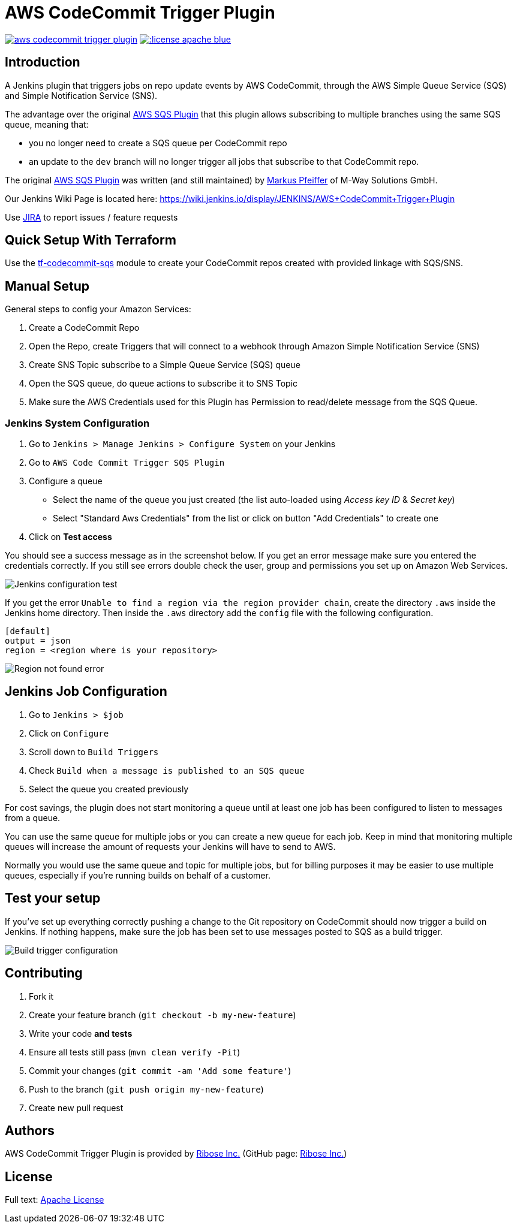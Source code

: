 = AWS CodeCommit Trigger Plugin

image:https://img.shields.io/travis/jenkinsci/aws-codecommit-trigger-plugin.svg?style=flat-square[link=https://travis-ci.org/jenkinsci/aws-codecommit-trigger-plugin.svg?branch=master]
image:https://img.shields.io/:license-apache-blue.svg?style=flat-square[link=https://www.apache.org/licenses/LICENSE-2.0.html]

== Introduction

A Jenkins plugin that triggers jobs on repo update events by AWS
CodeCommit, through the AWS Simple Queue Service (SQS) and Simple
Notification Service (SNS).

The advantage over the original
https://github.com/jenkinsci/aws-sqs-plugin[AWS SQS Plugin] that this
plugin allows subscribing to multiple branches using the same SQS queue,
meaning that:

* you no longer need to create a SQS queue per CodeCommit repo
* an update to the `dev` branch will no longer trigger all jobs that
  subscribe to that CodeCommit repo.

The original https://github.com/jenkinsci/aws-sqs-plugin[AWS SQS Plugin]
was written (and still maintained) by
https://github.com/mpfeiffermway[Markus Pfeiffer] of M-Way Solutions
GmbH.

Our Jenkins Wiki Page is located here:
https://wiki.jenkins.io/display/JENKINS/AWS+CodeCommit+Trigger+Plugin

Use https://issues.jenkins-ci.org[JIRA] to report issues / feature requests


== Quick Setup With Terraform

Use the
https://github.com/riboseinc/tf-codecommit-sqs[tf-codecommit-sqs] module
to create your CodeCommit repos created with provided linkage with SQS/SNS.


== Manual Setup

General steps to config your Amazon Services:

1. Create a CodeCommit Repo
2. Open the Repo, create Triggers that will connect to a webhook through
   Amazon Simple Notification Service (SNS)
3. Create SNS Topic subscribe to a Simple Queue Service (SQS) queue
4. Open the SQS queue, do queue actions to subscribe it to SNS Topic
5. Make sure the AWS Credentials used for this Plugin has Permission to
   read/delete message from the SQS Queue.


=== Jenkins System Configuration

1. Go to `Jenkins > Manage Jenkins > Configure System` on your Jenkins

2. Go to `AWS Code Commit Trigger SQS Plugin`

3. Configure a queue

    * Select the name of the queue you just created (the list auto-loaded using _Access key ID_ & _Secret key_)
    * Select "Standard Aws Credentials" from the list or click on button "Add Credentials" to create one

4. Click on *Test access*

You should see a success message as in the screenshot below. If you get
an error message make sure you entered the credentials correctly. If you
still see errors double check the user, group and permissions you set up
on Amazon Web Services.

image::doc/images/global-config.png["Jenkins configuration test"]

If you get the error `Unable to find a region via the region provider chain`,
create the directory `.aws` inside the Jenkins home directory.
Then inside the `.aws` directory add the `config` file with the following configuration.

```
[default]
output = json
region = <region where is your repository>
```

image::doc/images/region-not-found.png["Region not found error"]

== Jenkins Job Configuration

1. Go to `Jenkins > $job`
2. Click on `Configure`
3. Scroll down to `Build Triggers`
4. Check `Build when a message is published to an SQS queue`
5. Select the queue you created previously

For cost savings, the plugin does not start monitoring a queue until at
least one job has been configured to listen to messages from a queue.

You can use the same queue for multiple jobs or you can create a new
queue for each job. Keep in mind that monitoring multiple queues will
increase the amount of requests your Jenkins will have to send to AWS.

Normally you would use the same queue and topic for multiple jobs, but
for billing purposes it may be easier to use multiple queues, especially
if you're running builds on behalf of a customer.


== Test your setup

If you've set up everything correctly pushing a change to the Git
repository on CodeCommit should now trigger a build on Jenkins. If
nothing happens, make sure the job has been set to use messages posted
to SQS as a build trigger.

image::doc/images/job-triggers.png[Build trigger configuration]

== Contributing

1. Fork it
2. Create your feature branch (`git checkout -b my-new-feature`)
3. Write your code **and tests**
4. Ensure all tests still pass (`mvn clean verify -Pit`)
5. Commit your changes (`git commit -am 'Add some feature'`)
6. Push to the branch (`git push origin my-new-feature`)
7. Create new pull request


== Authors

AWS CodeCommit Trigger Plugin is provided by
https://www.ribose.com[Ribose Inc.]
(GitHub page: https://github.com/riboseinc[Ribose Inc.])


== License

Full text: link:LICENSE[Apache License]
